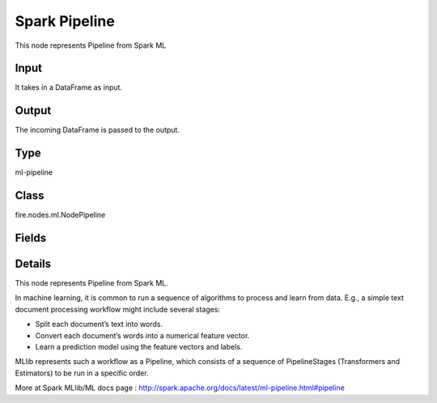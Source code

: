 Spark Pipeline
=========== 

This node represents Pipeline from Spark ML

Input
--------------
It takes in a DataFrame as input.

Output
--------------
The incoming DataFrame is passed to the output.

Type
--------- 

ml-pipeline

Class
--------- 

fire.nodes.ml.NodePipeline

Fields
--------- 

.. list-table::
      :widths: 10 5 10
      :header-rows: 1

      * - Name
        - Title
        - Description


Details
-------


This node represents Pipeline from Spark ML.

In machine learning, it is common to run a sequence of algorithms to process and learn from data. 
E.g., a simple text document processing workflow might include several stages:


*  Split each document’s text into words.
*  Convert each document’s words into a numerical feature vector.
*  Learn a prediction model using the feature vectors and labels.


MLlib represents such a workflow as a Pipeline, which consists of a sequence of PipelineStages (Transformers and Estimators) to be run in a specific order. 

More at Spark MLlib/ML docs page : http://spark.apache.org/docs/latest/ml-pipeline.html#pipeline


